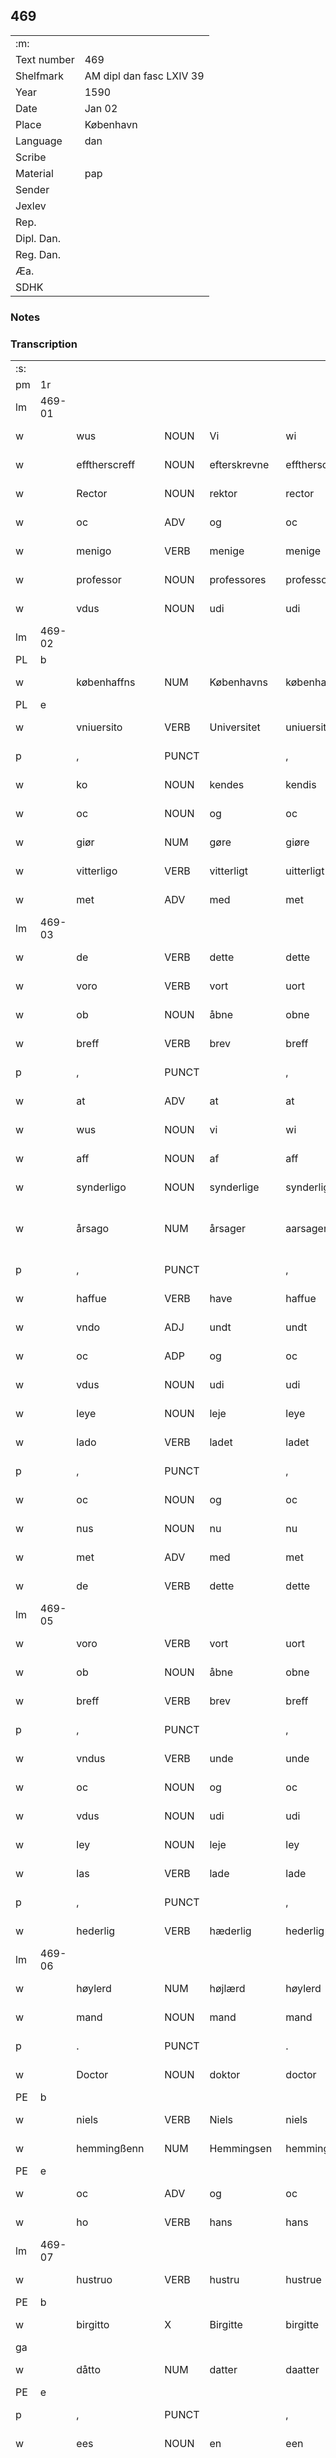 ** 469
| :m:         |                          |
| Text number | 469                      |
| Shelfmark   | AM dipl dan fasc LXIV 39 |
| Year        | 1590                     |
| Date        | Jan 02                   |
| Place       | København                |
| Language    | dan                      |
| Scribe      |                          |
| Material    | pap                      |
| Sender      |                          |
| Jexlev      |                          |
| Rep.        |                          |
| Dipl. Dan.  |                          |
| Reg. Dan.   |                          |
| Æa.         |                          |
| SDHK        |                          |

*** Notes


*** Transcription
| :s: |        |                  |                |                |                    |                    |                 |              |   |   |   |     |   |   |   |                 |
| pm  | 1r     |                  |                |                |                    |                    |                 |              |   |   |   |     |   |   |   |                 |
| lm  | 469-01 |                  |                |                |                    |                    |                 |              |   |   |   |     |   |   |   |                 |
| w   |        | wus              | NOUN           | Vi             |wi                  | Wi                 | Wi              |              |   |   |   | dan |   |   |   |          469-01 |
| w   |        | efftherscreff    | NOUN           | efterskrevne   |efftherscreffne     | Effther(screffne)  | Efftherᷠͤ         |              |   |   |   | dan |   |   |   |          469-01 |
| w   |        | Rector           | NOUN           | rektor         |rector              | Rector             | Rector          |              |   |   |   | lat |   |   |   |          469-01 |
| w   |        | oc               | ADV            | og             |oc                  | oc                 | oc              |              |   |   |   | dan |   |   |   |          469-01 |
| w   |        | menigo           | VERB           | menige         |menige              | Menige             | enige          |              |   |   |   | dan |   |   |   |          469-01 |
| w   |        | professor        | NOUN           | professores    |professores         | professores        | profeſſore     |              |   |   |   | lat |   |   |   |          469-01 |
| w   |        | vdus             | NOUN           | udi            |udi                 | vdi                | vdi             |              |   |   |   | dan |   |   |   |          469-01 |
| lm  | 469-02 |                  |                |                |                    |                    |                 |              |   |   |   |     |   |   |   |                 |
| PL  | b      |                  |                |                |                    |                    |                 |              |   |   |   |     |   |   |   |                 |
| w   |        | københaffns      | NUM            | Københavns     |københaffns         | københaffns        | københaffn     |              |   |   |   | dan |   |   |   |          469-02 |
| PL  | e      |                  |                |                |                    |                    |                 |              |   |   |   |     |   |   |   |                 |
| w   |        | vniuersito       | VERB           | Universitet    |uniuersitet         | Vniuersitet        | Vniŭerſitet     |              |   |   |   | dan |   |   |   |          469-02 |
| p   |        | ,                | PUNCT          |                |,                   | ,                  | ,               |              |   |   |   | dan |   |   |   |          469-02 |
| w   |        | ko               | NOUN           | kendes         |kendis              | kendis             | kendi          |              |   |   |   | dan |   |   |   |          469-02 |
| w   |        | oc               | NOUN           | og             |oc                  | oc                 | oc              |              |   |   |   | dan |   |   |   |          469-02 |
| w   |        | giør             | NUM            | gøre           |giøre               | giøre              | giøre           |              |   |   |   | dan |   |   |   |          469-02 |
| w   |        | vitterligo       | VERB           | vitterligt     |uitterligt          | vitterligt         | vitterligt      |              |   |   |   | dan |   |   |   |          469-02 |
| w   |        | met              | ADV            | med            |met                 | met                | met             |              |   |   |   | dan |   |   |   |          469-02 |
| lm  | 469-03 |                  |                |                |                    |                    |                 |              |   |   |   |     |   |   |   |                 |
| w   |        | de               | VERB           | dette          |dette               | dette              | dette           |              |   |   |   | dan |   |   |   |          469-03 |
| w   |        | voro             | VERB           | vort           |uort                | vort               | vort            |              |   |   |   | dan |   |   |   |          469-03 |
| w   |        | ob               | NOUN           | åbne           |obne                | obne               | obne            |              |   |   |   | dan |   |   |   |          469-03 |
| w   |        | breff            | VERB           | brev           |breff               | Breff              | Breff           |              |   |   |   | dan |   |   |   |          469-03 |
| p   |        | ,                | PUNCT          |                |,                   | ,                  | ,               |              |   |   |   | dan |   |   |   |          469-03 |
| w   |        | at               | ADV            | at             |at                  | At                 | At              |              |   |   |   | dan |   |   |   |          469-03 |
| w   |        | wus              | NOUN           | vi             |wi                  | wi                 | wi              |              |   |   |   | dan |   |   |   |          469-03 |
| w   |        | aff              | NOUN           | af             |aff                 | aff                | aff             |              |   |   |   | dan |   |   |   |          469-03 |
| w   |        | synderligo       | NOUN           | synderlige     |synderlige          | synderlige         | ÿnderlige      |              |   |   |   | dan |   |   |   |          469-03 |
| w   |        | årsago           | NUM            | årsager        |aarsager            | Aarsa¦ger          | Aarſa¦ger       |              |   |   |   | dan |   |   |   | 469-03---469-04 |
| p   |        | ,                | PUNCT          |                |,                   | ,                  | ,               |              |   |   |   | dan |   |   |   |          469-04 |
| w   |        | haffue           | VERB           | have           |haffue              | haffue             | haffŭe          |              |   |   |   | dan |   |   |   |          469-04 |
| w   |        | vndo             | ADJ            | undt           |undt                | vndt               | vndt            |              |   |   |   | dan |   |   |   |          469-04 |
| w   |        | oc               | ADP            | og             |oc                  | oc                 | oc              |              |   |   |   | dan |   |   |   |          469-04 |
| w   |        | vdus             | NOUN           | udi            |udi                 | vdi                | vdi             |              |   |   |   | dan |   |   |   |          469-04 |
| w   |        | leye             | NOUN           | leje           |leye                | leye               | leÿe            |              |   |   |   | dan |   |   |   |          469-04 |
| w   |        | lado             | VERB           | ladet          |ladet               | ladet              | ladet           |              |   |   |   | dan |   |   |   |          469-04 |
| p   |        | ,                | PUNCT          |                |,                   | ,                  | ,               |              |   |   |   | dan |   |   |   |          469-04 |
| w   |        | oc               | NOUN           | og             |oc                  | oc                 | oc              |              |   |   |   | dan |   |   |   |          469-04 |
| w   |        | nus              | NOUN           | nu             |nu                  | nu                 | nŭ              |              |   |   |   | dan |   |   |   |          469-04 |
| w   |        | met              | ADV            | med            |met                 | met                | met             |              |   |   |   | dan |   |   |   |          469-04 |
| w   |        | de               | VERB           | dette          |dette               | dette              | dette           |              |   |   |   | dan |   |   |   |          469-04 |
| lm  | 469-05 |                  |                |                |                    |                    |                 |              |   |   |   |     |   |   |   |                 |
| w   |        | voro             | VERB           | vort           |uort                | vort               | vort            |              |   |   |   | dan |   |   |   |          469-05 |
| w   |        | ob               | NOUN           | åbne           |obne                | obne               | obne            |              |   |   |   | dan |   |   |   |          469-05 |
| w   |        | breff            | VERB           | brev           |breff               | Breff              | Breff           |              |   |   |   | dan |   |   |   |          469-05 |
| p   |        | ,                | PUNCT          |                |,                   | ,                  | ,               |              |   |   |   | dan |   |   |   |          469-05 |
| w   |        | vndus            | VERB           | unde           |unde                | vnde               | vnde            |              |   |   |   | dan |   |   |   |          469-05 |
| w   |        | oc               | NOUN           | og             |oc                  | oc                 | oc              |              |   |   |   | dan |   |   |   |          469-05 |
| w   |        | vdus             | NOUN           | udi            |udi                 | vdi                | vdi             |              |   |   |   | dan |   |   |   |          469-05 |
| w   |        | ley              | NOUN           | leje           |ley                 | ley                | leÿ             |              |   |   |   | dan |   |   |   |          469-05 |
| w   |        | las              | VERB           | lade           |lade                | lade               | lade            |              |   |   |   | dan |   |   |   |          469-05 |
| p   |        | ,                | PUNCT          |                |,                   | ,                  | ,               |              |   |   |   | dan |   |   |   |          469-05 |
| w   |        | hederlig         | VERB           | hæderlig       |hederlig            | Hederlig           | Hederlig        |              |   |   |   | dan |   |   |   |          469-05 |
| lm  | 469-06 |                  |                |                |                    |                    |                 |              |   |   |   |     |   |   |   |                 |
| w   |        | høylerd          | NUM            | højlærd        |høylerd             | Høylerd            | Høylerd         |              |   |   |   | dan |   |   |   |          469-06 |
| w   |        | mand             | NOUN           | mand           |mand                | Mand               | Mand            |              |   |   |   | dan |   |   |   |          469-06 |
| p   |        | .                | PUNCT          |                |.                   | .                  | .               |              |   |   |   | dan |   |   |   |          469-06 |
| w   |        | Doctor           | NOUN           | doktor         |doctor              | D(octor)           | D               |              |   |   |   | dan |   |   |   |          469-06 |
| PE  | b      |                  |                |                |                    |                    |                 |              |   |   |   |     |   |   |   |                 |
| w   |        | niels            | VERB           | Niels          |niels               | Niels              | Niel           |              |   |   |   | dan |   |   |   |          469-06 |
| w   |        | hemmingßenn      | NUM            | Hemmingsen     |hemmingßenn         | Hemmingßenn        | Hemmingßenn     |              |   |   |   | dan |   |   |   |          469-06 |
| PE  | e      |                  |                |                |                    |                    |                 |              |   |   |   |     |   |   |   |                 |
| w   |        | oc               | ADV            | og             |oc                  | oc                 | oc              |              |   |   |   | dan |   |   |   |          469-06 |
| w   |        | ho               | VERB           | hans           |hans                | hans               | han            |              |   |   |   | dan |   |   |   |          469-06 |
| lm  | 469-07 |                  |                |                |                    |                    |                 |              |   |   |   |     |   |   |   |                 |
| w   |        | hustruo          | VERB           | hustru         |hustrue             | Hustrue            | Hŭſtrŭe         |              |   |   |   | dan |   |   |   |          469-07 |
| PE  | b      |                  |                |                |                    |                    |                 |              |   |   |   |     |   |   |   |                 |
| w   |        | birgitto         | X              | Birgitte       |birgitte            | Birgitte           | Birgitte        |              |   |   |   | dan |   |   |   |          469-07 |
| ga  |        |                  |                |                |                    |                    |                 |              |   |   |   |     |   |   |   |                 |
| w   |        | dåtto            | NUM            | datter         |daatter             | daatter            | daatter         |              |   |   |   | dan |   |   |   |          469-07 |
| PE  | e      |                  |                |                |                    |                    |                 |              |   |   |   |     |   |   |   |                 |
| p   |        | ,                | PUNCT          |                |,                   | ,                  | ,               |              |   |   |   | dan |   |   |   |          469-07 |
| w   |        | ees              | NOUN           | en             |een                 | Een                | Een             |              |   |   |   | dan |   |   |   |          469-07 |
| w   |        | vniuersiteto     | VERB           | universitetens |uniuersitetens      | Vni¦uersitetens    | Vni¦ŭerſiteten |              |   |   |   | dan |   |   |   | 469-07---469-08 |
| w   |        | enghauffue       | VERB           | enghave        |enghauffue          | Enghauffue         | Enghaŭffŭe      |              |   |   |   | dan |   |   |   |          469-08 |
| w   |        | vdus             | VERB           | udi            |udi                 | vdi                | vdi             |              |   |   |   | dan |   |   |   |          469-08 |
| PL  | b      |                  |                |                |                    |                    |                 |              |   |   |   |     |   |   |   |                 |
| w   |        | roskilde         | ADV            | Roskilde       |roskilde            | Roskilde           | Roſkilde        |              |   |   |   | dan |   |   |   |          469-08 |
| PL  | e      |                  |                |                |                    |                    |                 |              |   |   |   |     |   |   |   |                 |
| p   |        | ,                | PUNCT          |                |,                   | ,                  | ,               |              |   |   |   | dan |   |   |   |          469-08 |
| w   |        | kalda            | NOUN           | kaldes         |kaldis              | kaldis             | kaldi          |              |   |   |   | dan |   |   |   |          469-08 |
| w   |        | clo              | VERB           | Clara          |clare               | Clare              | Clare           |              |   |   |   | dan |   |   |   |          469-08 |
| lm  | 469-09 |                  |                |                |                    |                    |                 |              |   |   |   |     |   |   |   |                 |
| w   |        | enghauffue       | VERB           | Enghave        |enghauffue          | Enghauffue         | Enghaŭffŭe      |              |   |   |   | dan |   |   |   |          469-09 |
| p   |        | ,                | PUNCT          |                |,                   | ,                  | ,               |              |   |   |   | dan |   |   |   |          469-09 |
| w   |        | oc               | NOUN           | og             |oc                  | Oc                 | Oc              |              |   |   |   | dan |   |   |   |          469-09 |
| w   |        | ees              | NOUN           | en             |een                 | Een                | Een             |              |   |   |   | dan |   |   |   |          469-09 |
| w   |        | vniuersiteto     | VERB           | universitetens |uniuersitetens      | Vniuersitetens     | Vniŭerſiteten  |              |   |   |   | dan |   |   |   |          469-09 |
| w   |        | fierding         | VERB           | fjerding       |fierding            | fierding           | fierding        |              |   |   |   | dan |   |   |   |          469-09 |
| lm  | 469-10 |                  |                |                |                    |                    |                 |              |   |   |   |     |   |   |   |                 |
| w   |        | jord             | PRON           | jord           |iord                | Jord               | Jord            |              |   |   |   | dan |   |   |   |          469-10 |
| w   |        | sammus           | VERB           | samme          |samme               | samme              | ſamme           |              |   |   |   | dan |   |   |   |          469-10 |
| w   |        | steds            | VERB           | steds          |steds               | steds              | ſted           |              |   |   |   | dan |   |   |   |          469-10 |
| w   |        | vdus             | NOUN           | udi            |udi                 | vdi                | vdi             |              |   |   |   | dan |   |   |   |          469-10 |
| w   |        | engvongenn       | NOUN           | Engvangen      |enguongenn          | Engvongenn         | Engvongenn      |              |   |   |   | dan |   |   |   |          469-10 |
| p   |        | ,                | PUNCT          |                |,                   | ,                  | ,               |              |   |   |   | dan |   |   |   |          469-10 |
| w   |        | som              | NOUN           | som            |som                 | Som                | om             |              |   |   |   | dan |   |   |   |          469-10 |
| w   |        | vor              | NOUN           | vor            |uor                 | vor                | vor             |              |   |   |   | dan |   |   |   |          469-10 |
| w   |        | collega          | VERB           | kollega        |collega             | Colle¦ga           | Colle¦ga        |              |   |   |   | dan |   |   |   | 469-10---469-11 |
| w   |        | Doctor           | NOUN           | doktor         |doctor              | D(octor)           | D.              |              |   |   |   | dan |   |   |   |          469-11 |
| PE  | b      |                  |                |                |                    |                    |                 |              |   |   |   |     |   |   |   |                 |
| w   |        | anders           | VERB           | Anders         |anders              | Anders             | Ander          |              |   |   |   | dan |   |   |   |          469-11 |
| w   |        | laurissen        | NOUN           | Lauritsen      |laurissen           | Laurissen          | Laŭriſſen       |              |   |   |   | dan |   |   |   |          469-11 |
| PE  | e      |                  |                |                |                    |                    |                 |              |   |   |   |     |   |   |   |                 |
| w   |        | nus              | NOUN           | nu             |nu                  | nu                 | nŭ              |              |   |   |   | dan |   |   |   |          469-11 |
| w   |        | sidso            | VERB           | sidst          |sidst               | sidst              | ſidſt           |              |   |   |   | dan |   |   |   |          469-11 |
| w   |        | vdus             | NOUN           | udi            |udi                 | vdi                | vdi             |              |   |   |   | dan |   |   |   |          469-11 |
| w   |        | leye             | NOUN           | leje           |leye                | leye               | leÿe            |              |   |   |   | dan |   |   |   |          469-11 |
| w   |        | haffde           | VERB           | havde          |haffde              | haffde             | haffde          |              |   |   |   | dan |   |   |   |          469-11 |
| p   |        | ,                | PUNCT          |                |,                   | ,                  | ,               |              |   |   |   | dan |   |   |   |          469-11 |
| lm  | 469-12 |                  |                |                |                    |                    |                 |              |   |   |   |     |   |   |   |                 |
| w   |        | dennis           | NOUN           | denne(m)       |dennem              | Dennem             | Dennem          |              |   |   |   | dan |   |   |   |          469-12 |
| w   |        | at               | ADV            | at             |at                  | at                 | at              |              |   |   |   | dan |   |   |   |          469-12 |
| w   |        | nys              | NOUN           | nyde           |nyde                | nyde               | nÿde            |              |   |   |   | dan |   |   |   |          469-12 |
| w   |        | oc               | ADV            | og             |oc                  | oc                 | oc              |              |   |   |   | dan |   |   |   |          469-12 |
| w   |        | brugio           | ADJ            | bruge          |bruge               | bruge              | brŭge           |              |   |   |   | dan |   |   |   |          469-12 |
| p   |        | ,                | PUNCT          |                |,                   | ,                  | ,               |              |   |   |   | dan |   |   |   |          469-12 |
| w   |        | vdus             | NOUN           | udi            |udi                 | vdi                | vdi             |              |   |   |   | dan |   |   |   |          469-12 |
| w   |        | all              | NOUN           | al             |all                 | all                | all             |              |   |   |   | dan |   |   |   |          469-12 |
| w   |        | Doctor           | NOUN           | doktor         |doctor              | D(octor)           | D.              |              |   |   |   | dan |   |   |   |          469-12 |
| PE  | b      |                  |                |                |                    |                    |                 |              |   |   |   |     |   |   |   |                 |
| w   |        | nielsus          | VERB           | Niels'         |nielsis             | Nielsis            | Nielſi         |              |   |   |   | dan |   |   |   |          469-12 |
| PE  | e      |                  |                |                |                    |                    |                 |              |   |   |   |     |   |   |   |                 |
| lm  | 469-13 |                  |                |                |                    |                    |                 |              |   |   |   |     |   |   |   |                 |
| w   |        | liffs            | NOUN           | livs           |liffs               | liffs              | liff           |              |   |   |   | dan |   |   |   |          469-13 |
| w   |        | tid              | VERB           | tid            |tid                 | tid                | tid             |              |   |   |   | dan |   |   |   |          469-13 |
| w   |        | oc               | ADV            | og             |oc                  | oc                 | oc              |              |   |   |   | dan |   |   |   |          469-13 |
| w   |        | fornefndus       | VERB           | førnævnte      |fornefnde           | for(nefnde)        | forᷠͤ             |              |   |   |   | dan |   |   |   |          469-13 |
| w   |        | ho               | VERB           | hans           |hans                | hans               | han            |              |   |   |   | dan |   |   |   |          469-13 |
| w   |        | hustruo          | VERB           | hustru         |hustrues            | hustrues           | hŭſtrŭe        |              |   |   |   | dan |   |   |   |          469-13 |
| p   |        | ,                | PUNCT          |                |,                   | ,                  | ,               |              |   |   |   | dan |   |   |   |          469-13 |
| w   |        |                  |                | så             |saa                 | saa                | ſaa             |              |   |   |   | dan |   |   |   |          469-13 |
| w   |        | sålengo          | PRON           | længe          |lenge               | lenge              | lenge           |              |   |   |   | dan |   |   |   |          469-13 |
| w   |        | hun              | ADJ            | hun            |hun                 | hun                | hŭn             |              |   |   |   | dan |   |   |   |          469-13 |
| w   |        | siddo            | VERB           | sidder         |sidder              | sid¦der            | ſid¦der         |              |   |   |   | dan |   |   |   | 469-13---469-14 |
| w   |        | encke            | ADV            | enke           |encke               | Encke              | Encke           |              |   |   |   | dan |   |   |   |          469-14 |
| p   |        | ,                | PUNCT          |                |,                   | ,                  | ,               |              |   |   |   | dan |   |   |   |          469-14 |
| w   |        | om               | NOUN           | om             |om                  | om                 | om              |              |   |   |   | dan |   |   |   |          469-14 |
| w   |        |                  |                | så             |saa                 | saa                | ſaa             |              |   |   |   | dan |   |   |   |          469-14 |
| w   |        | såskedo          | NUM            | skete          |skede               | skede              | ſkede           |              |   |   |   | dan |   |   |   |          469-14 |
| w   |        | at               | ADV            | at             |at                  | at                 | at              |              |   |   |   | dan |   |   |   |          469-14 |
| w   |        | gud              | PRON           | gud            |gud                 | Gud                | Gŭd             |              |   |   |   | dan |   |   |   |          469-14 |
| w   |        | fornefndus       | VERB           | førnævnte      |fornefnde           | for(nefnde)        | forᷠͤ             |              |   |   |   | dan |   |   |   |          469-14 |
| w   |        | Doctor           | NOUN           | doktor         |doctor              | D(octor)           | D.              |              |   |   |   | dan |   |   |   |          469-14 |
| PE  | b      |                  |                |                |                    |                    |                 |              |   |   |   |     |   |   |   |                 |
| w   |        | niels            | VERB           | Niels          |niels               | Niels              | Niel           |              |   |   |   | dan |   |   |   |          469-14 |
| PE  | e      |                  |                |                |                    |                    |                 |              |   |   |   |     |   |   |   |                 |
| lm  | 469-15 |                  |                |                |                    |                    |                 |              |   |   |   |     |   |   |   |                 |
| w   |        | førso            | NUM            | først          |først               | først              | førſt           |              |   |   |   | dan |   |   |   |          469-15 |
| w   |        | aff              | NOUN           | af             |aff                 | aff                | aff             |              |   |   |   | dan |   |   |   |          469-15 |
| w   |        | verden           | NOUN           | verden         |uerden              | Verden             | Verden          |              |   |   |   | dan |   |   |   |          469-15 |
| w   |        | hen              | NOUN           | hen            |hen                 | hen                | hen             |              |   |   |   | dan |   |   |   |          469-15 |
| w   |        | kalledo          | ADV            | kaldede        |kallede             | kallede            | kallede         |              |   |   |   | dan |   |   |   |          469-15 |
| p   |        | ,                | PUNCT          |                |,                   | ,                  | ,               |              |   |   |   | dan |   |   |   |          469-15 |
| w   |        | met              | ADV            | med            |met                 | Met                | Met             |              |   |   |   | dan |   |   |   |          469-15 |
| w   |        | sådan            | NUM            | sådan          |saadan              | saa¦dan            | ſaa¦dan         |              |   |   |   | dan |   |   |   | 469-15---469-16 |
| w   |        | vilkår           | NUM            | vilkår         |uilkaar             | vilkaar            | vilkaar         |              |   |   |   | dan |   |   |   |          469-16 |
| p   |        | ,                | PUNCT          |                |,                   | ,                  | ,               |              |   |   |   | dan |   |   |   |          469-16 |
| w   |        | at               | ADV            | at             |at                  | at                 | at              |              |   |   |   | dan |   |   |   |          469-16 |
| w   |        | de               | ADP            | de             |de                  | de                 | de              |              |   |   |   | dan |   |   |   |          469-16 |
| w   |        | aff              | NOUN           | af             |aff                 | aff                | aff             |              |   |   |   | dan |   |   |   |          469-16 |
| w   |        | fornefndus       | VERB           | førnævnte      |fornefnde           | for(nefnde)        | forᷠͤ             |              |   |   |   | dan |   |   |   |          469-16 |
| w   |        | clo              | VERB           | Clara          |clare               | Clare              | Clare           |              |   |   |   | dan |   |   |   |          469-16 |
| w   |        | enghauffue       | VERB           | Enghave        |enghauffue          | Enghauff¦ue        | Enghaŭff¦ŭe     |              |   |   |   | dan |   |   |   | 469-16---469-17 |
| w   |        | tueor            | VERB           | tvende         |tuende              | tuende             | tŭende          |              |   |   |   | dan |   |   |   |          469-17 |
| w   |        | pund             | ADJ            | pund           |pund                | pund               | pŭnd            |              |   |   |   | dan |   |   |   |          469-17 |
| w   |        | byg              | NOUN           | byg            |byg                 | Byg                | Byg             |              |   |   |   | dan |   |   |   |          469-17 |
| p   |        | ,                | PUNCT          |                |,                   | ,                  | ,               |              |   |   |   | dan |   |   |   |          469-17 |
| w   |        | oc               | NOUN           | og             |oc                  | oc                 | oc              |              |   |   |   | dan |   |   |   |          469-17 |
| w   |        | aff              | NOUN           | af             |aff                 | aff                | aff             |              |   |   |   | dan |   |   |   |          469-17 |
| w   |        | den              | ADJ            | den            |den                 | den                | den             |              |   |   |   | dan |   |   |   |          469-17 |
| w   |        | fierding         | VERB           | fjerding       |fierding            | fierding           | fierding        |              |   |   |   | dan |   |   |   |          469-17 |
| lm  | 469-18 |                  |                |                |                    |                    |                 |              |   |   |   |     |   |   |   |                 |
| w   |        | jord             | PRON           | jord           |iord                | Jord               | Jord            |              |   |   |   | dan |   |   |   |          469-18 |
| w   |        | eo               | NUM            | i              |i                   | i                  | i               |              |   |   |   | dan |   |   |   |          469-18 |
| w   |        | engvonges        | NOUN           | Engvangen      |enguongen           | Engvongen          | Engvongen       |              |   |   |   | dan |   |   |   |          469-18 |
| w   |        | eo               | VERB           | et             |it                  | it                 | it              |              |   |   |   | dan |   |   |   |          469-18 |
| w   |        | pund             | ADJ            | pund           |pund                | pund               | pŭnd            |              |   |   |   | dan |   |   |   |          469-18 |
| w   |        | byg              | NOUN           | byg            |byg                 | Byg                | Byg             |              |   |   |   | dan |   |   |   |          469-18 |
| p   |        | ,                | PUNCT          |                |,                   | ,                  | ,               |              |   |   |   | dan |   |   |   |          469-18 |
| w   |        | got              | VERB           | got            |got                 | got                | got             |              |   |   |   | dan |   |   |   |          469-18 |
| w   |        | landgilde        | ADJ            | landgilde      |landgilde           | land¦gilde         | land¦gilde      |              |   |   |   | dan |   |   |   | 469-18---469-19 |
| w   |        | korn             | ADJ            | korn           |korn                | korn               | korn            |              |   |   |   | dan |   |   |   |          469-19 |
| p   |        | ,                | PUNCT          |                |,                   | ,                  | ,               |              |   |   |   | dan |   |   |   |          469-19 |
| w   |        | årligen          | NUM            | årligen        |aarligen            | Aarligen           | Aarligen        |              |   |   |   | dan |   |   |   |          469-19 |
| w   |        | inden            | SCONJ          | inden          |inden               | inden              | inden           |              |   |   |   | dan |   |   |   |          469-19 |
| w   |        | jull             | NOUN           | jul            |iull                | Jull               | Jŭll            |              |   |   |   | dan |   |   |   |          469-19 |
| p   |        | ,                | PUNCT          |                |,                   | ,                  | ,               |              |   |   |   | dan |   |   |   |          469-19 |
| w   |        | til              | NOUN           | til            |til                 | til                | til             |              |   |   |   | dan |   |   |   |          469-19 |
| w   |        | godus            | VERB           | gode           |gode                | gode               | gode            |              |   |   |   | dan |   |   |   |          469-19 |
| w   |        | redeo            | VERB           | rede           |rede                | rede               | rede            |              |   |   |   | dan |   |   |   |          469-19 |
| lm  | 469-20 |                  |                |                |                    |                    |                 |              |   |   |   |     |   |   |   |                 |
| w   |        | ys               | NOUN           | yde            |yde                 | yde                | yde             |              |   |   |   | dan |   |   |   |          469-20 |
| w   |        | skullus          | ADV            | skulle         |skulle              | skulle             | ſkŭlle          |              |   |   |   | dan |   |   |   |          469-20 |
| w   |        | til              | NOUN           | til            |til                 | til                | til             |              |   |   |   | dan |   |   |   |          469-20 |
| w   |        | fornefndus       | VERB           | førnævnte      |fornefnde           | for(nefnde)        | forᷠͤ             |              |   |   |   | dan |   |   |   |          469-20 |
| w   |        | vniuersitetz     | VERB           | universitets   |uniuersitetz        | Vniuersitetz       | Vniŭerſitetz    |              |   |   |   | dan |   |   |   |          469-20 |
| w   |        | professor        | NOUN           | professores    |professores         | professores        | profeſſore     |              |   |   |   | dan |   |   |   |          469-20 |
| lm  | 469-21 |                  |                |                |                    |                    |                 |              |   |   |   |     |   |   |   |                 |
| w   |        | vden             | NOUN           | uden           |uden                | vden               | vden            |              |   |   |   | dan |   |   |   |          469-21 |
| w   |        | forsømmelsus     | NUM            | forsømmelse    |forsømmelse         | forsømmelse        | forſømmelſe     |              |   |   |   | dan |   |   |   |          469-21 |
| p   |        | ,                | PUNCT          |                |,                   | ,                  | ,               |              |   |   |   | dan |   |   |   |          469-21 |
| w   |        | oc               | NOUN           | og             |oc                  | Oc                 | Oc              |              |   |   |   | dan |   |   |   |          469-21 |
| w   |        |                  |                | så             |saa                 | saa                | ſaa             |              |   |   |   | dan |   |   |   |          469-21 |
| w   |        | såselff          | NUM            | selv           |selff               | selff              | ſelff           |              |   |   |   | dan |   |   |   |          469-21 |
| w   |        | fornefndus       | VERB           | førnævnte      |fornefnde           | for(nefnde)        | forᷠͤ             |              |   |   |   | dan |   |   |   |          469-21 |
| w   |        | enghauffue       | VERB           | Enghave        |enghauffue          | Eng¦hauffue        | Eng¦haŭffŭe     |              |   |   |   | dan |   |   |   | 469-21---469-22 |
| w   |        | oc               | ADV            | og             |oc                  | oc                 | oc              |              |   |   |   | dan |   |   |   |          469-22 |
| w   |        | fierding         | VERB           | fjerding       |fierding            | fierding           | fierding        |              |   |   |   | dan |   |   |   |          469-22 |
| w   |        | jord             | PRON           | jord           |iord                | Jord               | Jord            |              |   |   |   | dan |   |   |   |          469-22 |
| p   |        | ,                | PUNCT          |                |,                   | ,                  | ,               |              |   |   |   | dan |   |   |   |          469-22 |
| w   |        | met              | ADV            | med            |met                 | met                | met             |              |   |   |   | dan |   |   |   |          469-22 |
| w   |        | grøffo           | NOUN           | grøft          |grøfft              | Grøfft             | Grøfft          |              |   |   |   | dan |   |   |   |          469-22 |
| w   |        | oc               | ADP            | og             |oc                  | oc                 | oc              |              |   |   |   | dan |   |   |   |          469-22 |
| lm  | 469-23 |                  |                |                |                    |                    |                 |              |   |   |   |     |   |   |   |                 |
| w   |        | gerdzel          | PROPN          | gærdsel        |gerdzel             | Gerdzel            | Gerdzel         |              |   |   |   | dan |   |   |   |          469-23 |
| w   |        | ved              | VERB           | ved            |ued                 | ved                | ved             |              |   |   |   | dan |   |   |   |          469-23 |
| sd  | b      |                  |                |                |                    |                    |                 |              |   |   |   |     |   |   |   |                 |
| w   |        | ved              | VERB           | ved            |ued                 | ved                | ved             |              |   |   |   | dan |   |   |   |          469-23 |
| sd  | e      |                  |                |                |                    |                    |                 |              |   |   |   |     |   |   |   |                 |
| w   |        | maco             | VERB           | magt           |mact                | mact               | ma             |              |   |   |   | dan |   |   |   |          469-23 |
| w   |        | holde            | VERB           | holde          |holde               | holde              | holde           |              |   |   |   | dan |   |   |   |          469-23 |
| w   |        | vden             | NOUN           | uden           |uden                | vden               | vden            |              |   |   |   | dan |   |   |   |          469-23 |
| w   |        | vniuersiteto     | VERB           | universitetens |uniuersitetens      | Vniuer¦sitetens    | Vniŭer¦ſiteten |              |   |   |   | dan |   |   |   | 469-23---469-24 |
| w   |        | besuering        | VERB           | besværing      |besuering           | besuering          | beſŭering       |              |   |   |   | dan |   |   |   |          469-24 |
| w   |        | eo               | NUM            | i              |i                   | i                  | i               |              |   |   |   | dan |   |   |   |          469-24 |
| w   |        | allus            | ADV            | alle           |alle                | alle               | alle            |              |   |   |   | dan |   |   |   |          469-24 |
| w   |        | måde             | NUM            | måde           |maade               | maade              | maade           |              |   |   |   | dan |   |   |   |          469-24 |
| p   |        | .                | PUNCT          |                |.                   | .                  | .               |              |   |   |   | dan |   |   |   |          469-24 |
| w   |        | sammeles         | NOUN           | sammeledes     |sammeledis          | Sam¦meledis        | am¦meledi     |              |   |   |   | dan |   |   |   | 469-24---469-25 |
| w   |        | haffue           | VERB           | have           |haffue              | haffue             | haffŭe          |              |   |   |   | dan |   |   |   |          469-25 |
| w   |        | wus              | NOUN           | vi             |wi                  | wi                 | wi              |              |   |   |   | dan |   |   |   |          469-25 |
| w   |        | eo               | NUM            | i              |i                   | i                  | i               |              |   |   |   | dan |   |   |   |          469-25 |
| w   |        | synderlighed     | PRON           | synderlighed   |synderlighed        | Synderlighed       | ynderlighed    |              |   |   |   | dan |   |   |   |          469-25 |
| w   |        | vndo             | VERB           | undt           |undt                | vndt               | vndt            |              |   |   |   | dan |   |   |   |          469-25 |
| w   |        | oc               | ADV            | og             |oc                  | oc                 | oc              |              |   |   |   | dan |   |   |   |          469-25 |
| w   |        | tillado          | VERB           | tilladt        |tilladt             | tilladt            | tilladt         |              |   |   |   | dan |   |   |   |          469-25 |
| pm  | 469-26 |                  |                |                |                    |                    |                 |              |   |   |   |     |   |   |   |                 |
| w   |        | fornefndus       | VERB           | førnævnte      |fornefnde           | for(nefnde)        | forᷠͤ             |              |   |   |   | dan |   |   |   |          469-26 |
| w   |        | Doctor           | NOUN           | doktor         |doctor              | D(octor)           | D.              |              |   |   |   | dan |   |   |   |          469-26 |
| PE  | b      |                  |                |                |                    |                    |                 |              |   |   |   |     |   |   |   |                 |
| w   |        | niels            | VERB           | Niels          |niels               | Niels              | Niel           |              |   |   |   | dan |   |   |   |          469-26 |
| PE  | e      |                  |                |                |                    |                    |                 |              |   |   |   |     |   |   |   |                 |
| w   |        | oc               | ADV            | og             |oc                  | oc                 | oc              |              |   |   |   | dan |   |   |   |          469-26 |
| w   |        | fornefndus       | VERB           | førnævnte      |fornefnde           | for(nefnde)        | forᷠͤ             |              |   |   |   | dan |   |   |   |          469-26 |
| w   |        | ho               | VERB           | hans           |hans                | hans               | han            |              |   |   |   | dan |   |   |   |          469-26 |
| w   |        | hustruo          | VERB           | hustru         |hustrue             | Hustrue            | Hŭſtrŭe         |              |   |   |   | dan |   |   |   |          469-26 |
| p   |        | ,                | PUNCT          |                |,                   | ,                  | ,               |              |   |   |   | dan |   |   |   |          469-26 |
| w   |        | at               | ADV            | at             |at                  | at                 | at              |              |   |   |   | dan |   |   |   |          469-26 |
| w   |        |                  |                | må             |maa                 | maa                | maa             |              |   |   |   | dan |   |   |   |          469-26 |
| lm  | 469-27 |                  |                |                |                    |                    |                 |              |   |   |   |     |   |   |   |                 |
| w   |        | månys            | NUM            | nyde           |nyde                | nyde               | nÿde            |              |   |   |   | dan |   |   |   |          469-27 |
| w   |        | oc               | ADV            | og             |oc                  | oc                 | oc              |              |   |   |   | dan |   |   |   |          469-27 |
| w   |        | brugio           | ADJ            | bruge          |bruge               | bruge              | brŭge           |              |   |   |   | dan |   |   |   |          469-27 |
| w   |        | den              | ADJ            | den            |den                 | den                | den             |              |   |   |   | dan |   |   |   |          469-27 |
| w   |        | abelhauffuo      | VERB           | æblehave       |abelhauffue         | Abelhauffue        | Abelhaŭffŭe     |              |   |   |   | dan |   |   |   |          469-27 |
| p   |        | ,                | PUNCT          |                |,                   | ,                  | ,               |              |   |   |   | dan |   |   |   |          469-27 |
| de  | b      |                  |                |                |                    |                    |                 |              |   |   |   |     |   |   |   |                 |
| w   |        | kalda            | NOUN           | kaldes         |kaldis              | kaldis             | kaldi          |              |   |   |   | dan |   |   |   |          469-27 |
| w   |        | clo              | VERB           | Clara          |clare               | Clare              | Clare           |              |   |   |   | dan |   |   |   |          469-27 |
| lm  | 469-28 |                  |                |                |                    |                    |                 |              |   |   |   |     |   |   |   |                 |
| w   |        | abeldehauffuo    | VERB           | Æblehave       |abeldehauffue       | Abeldehauffue      | Abeldehaŭffŭe   |              |   |   |   | dan |   |   |   |          469-28 |
| de  | e      |                  |                |                |                    |                    |                 |              |   |   |   |     |   |   |   |                 |
| ad  | b      |                  |                |                |                    |                    |                 | margin-right |   |   |   |     |   |   |   |                 |
| w   |        | som              | NOUN           | som            |som                 | som                | ſom             |              |   |   |   | dan |   |   |   |          469-28 |
| w   |        | tilfornus        | NOUN           | tilforne       |tilforne            | tilforne           | tilforne        |              |   |   |   | dan |   |   |   |          469-28 |
| w   |        |                  |                | vår            |uaar                | vaar               | vaar            |              |   |   |   | dan |   |   |   |          469-28 |
| w   |        | vårmed           | NUM            | med            |med                 | med                | med             |              |   |   |   | dan |   |   |   |          469-28 |
| w   |        | murus            | NOUN           | mure           |mure                | mure               | mŭre            |              |   |   |   | dan |   |   |   |          469-28 |
| w   |        | indheyneto       | VERB           | indhegnet      |indheynett          | indheynett         | indheÿnett      |              |   |   |   | dan |   |   |   |          469-28 |
| w   |        | til              | NOUN           | til            |til                 | til                | til             |              |   |   |   | dan |   |   |   |          469-28 |
| w   |        | clo              | VERB           | Clara          |clare               | Clare              | Clare           |              |   |   |   | dan |   |   |   |          469-28 |
| w   |        | klosto           | ADV            | kloster        |kloster             | kloster            | kloſter         |              |   |   |   | dan |   |   |   |          469-28 |
| ad  | e      |                  |                |                |                    |                    |                 |              |   |   |   |     |   |   |   |                 |
| w   |        | som              | NOUN           | som            |som                 | som                | om             |              |   |   |   | dan |   |   |   |          469-28 |
| w   |        | Doctor           | NOUN           | doktor         |doctor              | D(octor)           | D.              |              |   |   |   | dan |   |   |   |          469-28 |
| PE  | b      |                  |                |                |                    |                    |                 |              |   |   |   |     |   |   |   |                 |
| w   |        | anders           | VERB           | Anders         |anders              | Anders             | Ander          |              |   |   |   | dan |   |   |   |          469-28 |
| w   |        | laurissen        | NOUN           | Lauritsen      |laurissen           | Laurissen          | Laŭriſſen       |              |   |   |   | dan |   |   |   |          469-28 |
| PE  | e      |                  |                |                |                    |                    |                 |              |   |   |   |     |   |   |   |                 |
| lm  | 469-29 |                  |                |                |                    |                    |                 |              |   |   |   |     |   |   |   |                 |
| w   |        | oc               | ADV            | og             |oc                  | oc                 | oc              |              |   |   |   | dan |   |   |   |          469-29 |
| w   |        | haffde           | VERB           | havde          |haffde              | haffde             | haffde          |              |   |   |   | dan |   |   |   |          469-29 |
| w   |        | aff              | NOUN           | af             |aff                 | aff                | aff             |              |   |   |   | dan |   |   |   |          469-29 |
| w   |        | vniuersiteto     | VERB           | Universitet    |uniuersitetet       | Vniuersitetet      | Vniŭerſitetet   |              |   |   |   | dan |   |   |   |          469-29 |
| p   |        | ,                | PUNCT          |                |,                   | ,                  | ,               |              |   |   |   | dan |   |   |   |          469-29 |
| w   |        | oc               | NOUN           | og             |oc                  | Oc                 | Oc              |              |   |   |   | dan |   |   |   |          469-29 |
| w   |        | ingen            | NOUN           | ingen          |ingen               | ingen              | ingen           |              |   |   |   | dan |   |   |   |          469-29 |
| lm  | 469-30 |                  |                |                |                    |                    |                 |              |   |   |   |     |   |   |   |                 |
| w   |        | pension          | ADJ            | pension        |pension             | pension            | penſion         |              |   |   |   | dan |   |   |   |          469-30 |
| w   |        | ello             | VERB           | eller          |eller               | eller              | eller           |              |   |   |   | dan |   |   |   |          469-30 |
| w   |        | årlig            | NUM            | årlig          |aarlig              | Aarlig             | Aarlig          |              |   |   |   | dan |   |   |   |          469-30 |
| w   |        | affgiffo         | VERB           | afgift         |affgifft            | affgifft           | affgifft        |              |   |   |   | dan |   |   |   |          469-30 |
| w   |        | do               | VERB           | der            |der                 | der                | der             |              |   |   |   | dan |   |   |   |          469-30 |
| w   |        | aff              | NOUN           | af             |aff                 | aff                | aff             |              |   |   |   | dan |   |   |   |          469-30 |
| w   |        | at               | ADV            | at             |at                  | at                 | at              |              |   |   |   | dan |   |   |   |          469-30 |
| lm  | 469-31 |                  |                |                |                    |                    |                 |              |   |   |   |     |   |   |   |                 |
| w   |        | giffue           | VERB           | give           |giffue              | giffue             | giffŭe          |              |   |   |   | dan |   |   |   |          469-31 |
| w   |        | til              | NOUN           | til            |til                 | til                | til             |              |   |   |   | dan |   |   |   |          469-31 |
| w   |        | vniuersiteto     | VERB           | Universitet    |uniuersitetet       | Vniuersitetet      | Vniŭerſitetet   |              |   |   |   | dan |   |   |   |          469-31 |
| w   |        | all              | NOUN           | al             |all                 | all                | all             |              |   |   |   | dan |   |   |   |          469-31 |
| w   |        | den              | PROPN          | den            |den                 | den                | den             |              |   |   |   | dan |   |   |   |          469-31 |
| w   |        | tid              | VERB           | tid            |tid                 | tid                | tid             |              |   |   |   | dan |   |   |   |          469-31 |
| w   |        | oc               | ADV            | og             |oc                  | oc                 | oc              |              |   |   |   | dan |   |   |   |          469-31 |
| w   |        |                  |                | så             |saa                 | saa                | ſaa             |              |   |   |   | dan |   |   |   |          469-31 |
| lm  | 469-32 |                  |                |                |                    |                    |                 |              |   |   |   |     |   |   |   |                 |
| w   |        | sålengo          | NUM            | længe          |lenge               | lenge              | lenge           |              |   |   |   | dan |   |   |   |          469-32 |
| w   |        | de               | ADP            | de             |de                  | de                 | de              |              |   |   |   | dan |   |   |   |          469-32 |
| w   |        | fornefndus       | NOUN           | førnævnte      |fornefnde           | for(nefnde)        | forᷠͤ             |              |   |   |   | dan |   |   |   |          469-32 |
| w   |        | abelhauffuo      | VERB           | Æblehave       |abelhauffue         | Abelhauffue        | Abelhaŭffŭe     |              |   |   |   | dan |   |   |   |          469-32 |
| w   |        | nydo             | NOUN           | nydendes       |nydendis            | nydend(is)         | nÿden          |              |   |   |   | dan |   |   |   |          469-32 |
| w   |        | oc               | ADV            | og             |oc                  | oc                 | oc              |              |   |   |   | dan |   |   |   |          469-32 |
| w   |        | brugo            | ADJ            | brugendes      |brugendis           | bru¦gend(is)       | brŭ¦gen        |              |   |   |   | dan |   |   |   | 469-32---469-33 |
| w   |        | vordo            | VERB           | vorder         |uorder              | vorder             | vorder          |              |   |   |   | dan |   |   |   |          469-33 |
| p   |        | ,                | PUNCT          |                |,                   | ,                  | ,               |              |   |   |   | dan |   |   |   |          469-33 |
| w   |        | dog              | NOUN           | dog            |dog                 | Dog                | Dog             |              |   |   |   | dan |   |   |   |          469-33 |
| w   |        | de               | ADP            | de             |de                  | de                 | de              |              |   |   |   | dan |   |   |   |          469-33 |
| w   |        | hanno            | NOUN           | hannem         |hannem              | hannem             | hannem          |              |   |   |   | dan |   |   |   |          469-33 |
| w   |        | icke             | ADV            | ikke           |icke                | icke               | icke            |              |   |   |   | dan |   |   |   |          469-33 |
| w   |        | forargo          | VERB           | forarge        |forarge             | for¦arge           | for¦arge        |              |   |   |   | dan |   |   |   | 469-33---469-34 |
| w   |        | skullus          | ADV            | skulle         |skulle              | skulle             | ſkŭlle          |              |   |   |   | dan |   |   |   |          469-34 |
| w   |        | men              | PROPN          | men            |men                 | men                | men             |              |   |   |   | dan |   |   |   |          469-34 |
| w   |        | hallo            | VERB           | hellere        |haller              | haller             | haller          |              |   |   |   | dan |   |   |   |          469-34 |
| w   |        | forbedrus        | VERB           | forbedre       |forbedre            | forbedre           | forbedre        |              |   |   |   | dan |   |   |   |          469-34 |
| w   |        | oc               | ADV            | og             |oc                  | oc                 | oc              |              |   |   |   | dan |   |   |   |          469-34 |
| w   |        | eo               | NUM            | i              |i                   | i                  | i               |              |   |   |   | dan |   |   |   |          469-34 |
| w   |        | godus            | VERB           | gode           |gode                | gode               | gode            |              |   |   |   | dan |   |   |   |          469-34 |
| lm  | 469-35 |                  |                |                |                    |                    |                 |              |   |   |   |     |   |   |   |                 |
| w   |        | måde             | NUM            | måde           |maade               | maade              | maade           |              |   |   |   | dan |   |   |   |          469-35 |
| w   |        | ved              | VERB           | ved            |ued                 | ved                | ved             |              |   |   |   | dan |   |   |   |          469-35 |
| w   |        | maco             | VERB           | magt           |mact                | mact               | mact            |              |   |   |   | dan |   |   |   |          469-35 |
| w   |        | holde            | VERB           | holde          |holde               | holde              | holde           |              |   |   |   | dan |   |   |   |          469-35 |
| p   |        | .                | PUNCT          |                |.                   | .                  | .               |              |   |   |   | dan |   |   |   |          469-35 |
| w   |        | til              | NOUN           | til            |til                 | Til                | Til             |              |   |   |   | dan |   |   |   |          469-35 |
| w   |        | ydermo           | NOUN           | ydermere       |ydermere            | ydermere           | ÿdermere        |              |   |   |   | dan |   |   |   |          469-35 |
| lm  | 469-36 |                  |                |                |                    |                    |                 |              |   |   |   |     |   |   |   |                 |
| w   |        | vidnisbyrd       | PRON           | vidnesbyrd     |uidnisbyrd          | vidnisbyrd         | vidnibyrd      |              |   |   |   | dan |   |   |   |          469-36 |
| w   |        | oc               | NOUN           | og             |oc                  | oc                 | oc              |              |   |   |   | dan |   |   |   |          469-36 |
| w   |        | foruaring        | NOUN           | forvaring      |foruaring           | foruaring          | forŭaring       |              |   |   |   | dan |   |   |   |          469-36 |
| w   |        | vndertrycko      | ADV            | undertrygt     |undertryckt         | vndertryckt        | vndertryckt     |              |   |   |   | dan |   |   |   |          469-36 |
| de  | b      |                  |                |                |                    |                    |                 |              |   |   |   |     |   |   |   |                 |
| w   |        | vniusiteto       | VERB           | universitetens |uniusitetens        | Vniu¦sitetens      | Vniŭ¦ſiteten   |              |   |   |   | dan |   |   |   | 469-36---469-37 |
| de  | e      |                  |                |                |                    |                    |                 |              |   |   |   |     |   |   |   |                 |
| ad  |        |                  |                |                |                    |                    |                 | supralinear  |   |   |   |     |   |   |   |                 |
| w   |        | rectors          | VERB           | rektors        |rectors             | Rectors            | Reors          |              |   |   |   | dan |   |   |   |          469-37 |
| w   |        | och              | PROPN          | og             |och                 | och                | och             |              |   |   |   | dan |   |   |   |          469-37 |
| w   |        | vnderschreffuito | VERB           | underskrevet   |underschreffuitt    | vnd(er)schreffuitt | vndſchreffŭıtt |              |   |   |   | dan |   |   |   |          469-37 |
| w   |        | med              | VERB           | med            |med                 | med                | med             |              |   |   |   | dan |   |   |   |          469-37 |
| w   |        | vor              | NOUN           | vores          |uoris               | voris              | vori           |              |   |   |   | dan |   |   |   |          469-37 |
| w   |        | egnus            | NOUN           | egne           |egne                | egne               | egne            |              |   |   |   | dan |   |   |   |          469-37 |
| w   |        | hendo            | VERB           | hænder         |hender              | hender             | hender          |              |   |   |   | dan |   |   |   |          469-37 |
| ad  | e      |                  |                |                |                    |                    |                 |              |   |   |   |     |   |   |   |                 |
| w   |        | indsegle         | ADJ            |                |indsegle            | Indsegle           | Indſegle        |              |   |   |   | dan |   |   |   |          469-37 |
| p   |        | .                | PUNCT          |                |.                   | .                  | .               |              |   |   |   | dan |   |   |   |          469-37 |
| w   |        | do               | VERB           |                |datum               | Dat(um)            | Dat.            |              |   |   |   | lat |   |   |   |          469-37 |
| PL  | b      |                  |                |                |                    |                    |                 |              |   |   |   |     |   |   |   |                 |
| w   |        | køffuenhaffn     | NUM            |                |køffuenhaffn        | Køffuenhaffn       | Køffŭenhaffn    |              |   |   |   | dan |   |   |   |          469-37 |
| PL  | e      |                  |                |                |                    |                    |                 |              |   |   |   |     |   |   |   |                 |
| p   |        | ,                | PUNCT          |                |,                   | ,                  | ,               |              |   |   |   | dan |   |   |   |          469-37 |
| lm  | 469-38 |                  |                |                |                    |                    |                 |              |   |   |   |     |   |   |   |                 |
| n   |        | 2                | NUM            |                |2                   | 2                  | 2               |              |   |   |   | dan |   |   |   |          469-38 |
| w   |        | january          | NOUN           |                |ianuary             | January            | Janŭarÿ         |              |   |   |   | dan |   |   |   |          469-38 |
| w   |        | annus            | NOUN           |                |anno                | Anno               | Anno            |              |   |   |   | lat |   |   |   |          469-38 |
| n   |        | 1590             | NUM            |                |1590                | 1590               | 1590            |              |   |   |   | dan |   |   |   |          469-38 |
| p   |        | .                | PUNCT          |                |.                   | .                  | .               |              |   |   |   | dan |   |   |   |          469-38 |
| :e: |        |                  |                |                |                    |                    |                 |              |   |   |   |     |   |   |   |                 |





